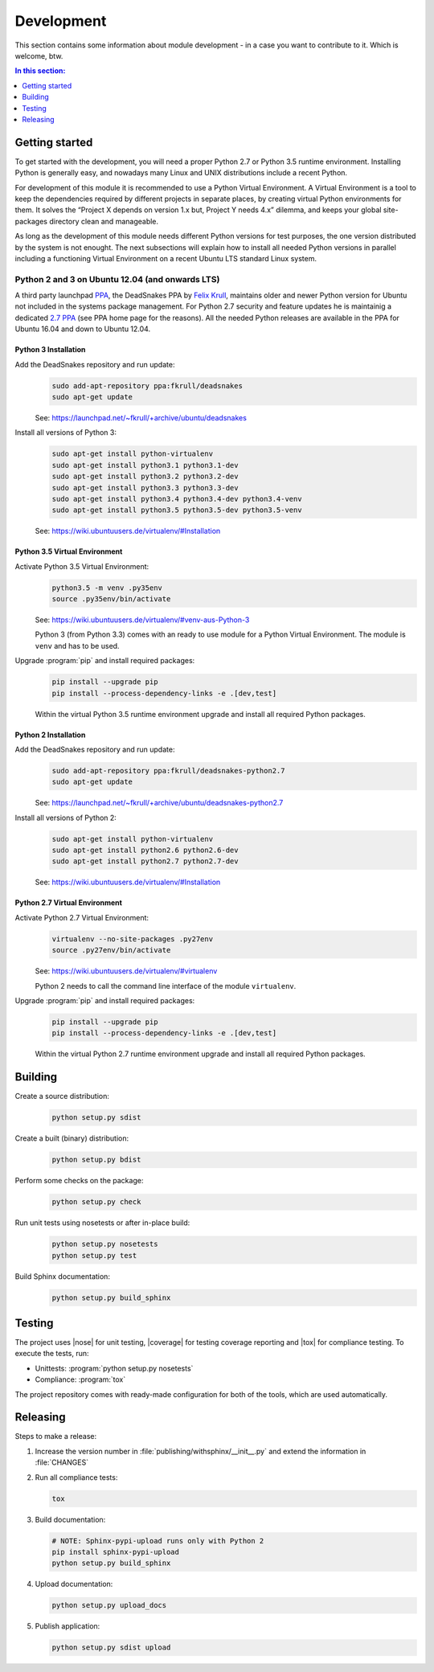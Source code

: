 .. -*- coding: utf-8 -*-
.. -*- restructuredtext -*-

.. _development:

===========
Development
===========

.. index:: ! Development
   single: Compatibility Matrix; Development
   pair: Development; Getting started
   pair: Development; Building
   pair: Development; Testing
   pair: Development; Releasing
   pair: Development; Install

This section contains some information about module development - in a case
you want to contribute to it. Which is welcome, btw.

.. contents:: In this section:
   :local:
   :depth: 1
   :backlinks: none


Getting started
===============

.. index:: ! Getting started

To get started with the development, you will need a proper Python 2.7 or
Python 3.5 runtime environment. Installing Python is generally easy, and
nowadays many Linux and UNIX distributions include a recent Python.

For development of this module it is recommended to use a Python Virtual
Environment. A Virtual Environment is a tool to keep the dependencies required
by different projects in separate places, by creating virtual Python
environments for them. It solves the “Project X depends on version 1.x but,
Project Y needs 4.x” dilemma, and keeps your global site-packages directory
clean and manageable.

As long as the development of this module needs different Python versions for
test purposes, the one version distributed by the system is not enought. The
next subsections will explain how to install all needed Python versions in
parallel including a functioning Virtual Environment on a recent Ubuntu LTS
standard Linux system.

Python 2 and 3 on Ubuntu 12.04 (and onwards LTS)
------------------------------------------------

.. index:: Python
.. index:: Install
   pair: Python; Install

A third party launchpad
`PPA <https://launchpad.net/~fkrull/+archive/ubuntu/deadsnakes>`_,
the DeadSnakes PPA by
`Felix Krull <https://launchpad.net/~fkrull>`_,
maintains older and newer Python version for Ubuntu not included in the systems
package management. For Python 2.7 security and feature updates he is
maintainig a dedicated
`2.7 PPA <https://launchpad.net/~fkrull/+archive/ubuntu/deadsnakes-python2.7>`_
(see PPA home page for the reasons). All the needed Python releases are
available in the PPA for Ubuntu 16.04 and down to Ubuntu 12.04.

Python 3 Installation
^^^^^^^^^^^^^^^^^^^^^

.. index::
   single: Python; Python 3; Install

Add the DeadSnakes repository and run update:
   .. code-block:: bash

      sudo add-apt-repository ppa:fkrull/deadsnakes
      sudo apt-get update

   See: https://launchpad.net/~fkrull/+archive/ubuntu/deadsnakes

Install all versions of Python 3:
   .. code-block:: bash

      sudo apt-get install python-virtualenv
      sudo apt-get install python3.1 python3.1-dev
      sudo apt-get install python3.2 python3.2-dev
      sudo apt-get install python3.3 python3.3-dev
      sudo apt-get install python3.4 python3.4-dev python3.4-venv
      sudo apt-get install python3.5 python3.5-dev python3.5-venv

   See: https://wiki.ubuntuusers.de/virtualenv/#Installation

Python 3.5 Virtual Environment
^^^^^^^^^^^^^^^^^^^^^^^^^^^^^^

.. index::
   single: Python; Python 3; Virtual Environment
   single: Virtual Environment; Python 3

Activate Python 3.5 Virtual Environment:
   .. code-block:: bash

      python3.5 -m venv .py35env
      source .py35env/bin/activate

   See: https://wiki.ubuntuusers.de/virtualenv/#venv-aus-Python-3

   Python 3 (from Python 3.3) comes with an ready to use module for a Python
   Virtual Environment. The module is :literal:`venv` and has to be used.

Upgrade :program:`pip` and install required packages:
   .. code-block:: bash

      pip install --upgrade pip
      pip install --process-dependency-links -e .[dev,test]

   Within the virtual Python 3.5 runtime environment upgrade and install all
   required Python packages.

Python 2 Installation
^^^^^^^^^^^^^^^^^^^^^

.. index::
   single: Python; Python 2; Install

Add the DeadSnakes repository and run update:
   .. code-block:: bash

      sudo add-apt-repository ppa:fkrull/deadsnakes-python2.7
      sudo apt-get update

   See: https://launchpad.net/~fkrull/+archive/ubuntu/deadsnakes-python2.7

Install all versions of Python 2:
   .. code-block:: bash

      sudo apt-get install python-virtualenv
      sudo apt-get install python2.6 python2.6-dev
      sudo apt-get install python2.7 python2.7-dev

   See: https://wiki.ubuntuusers.de/virtualenv/#Installation

Python 2.7 Virtual Environment
^^^^^^^^^^^^^^^^^^^^^^^^^^^^^^

.. index::
   single: Python; Python 2; Virtual Environment
   single: Virtual Environment; Python 2

Activate Python 2.7 Virtual Environment:
   .. code-block:: bash

      virtualenv --no-site-packages .py27env
      source .py27env/bin/activate

   See: https://wiki.ubuntuusers.de/virtualenv/#virtualenv

   Python 2 needs to call the command line interface of the module
   :literal:`virtualenv`.

Upgrade :program:`pip` and install required packages:
   .. code-block:: bash

      pip install --upgrade pip
      pip install --process-dependency-links -e .[dev,test]

   Within the virtual Python 2.7 runtime environment upgrade and install all
   required Python packages.


.. _building:

Building
========

.. index:: ! Building

Create a source distribution:
   .. code-block:: bash

      python setup.py sdist

Create a built (binary) distribution:
   .. code-block:: bash

      python setup.py bdist

Perform some checks on the package:
   .. code-block:: bash

      python setup.py check

Run unit tests using nosetests or after in-place build:
   .. code-block:: bash

      python setup.py nosetests
      python setup.py test

Build Sphinx documentation:
   .. code-block:: bash

      python setup.py build_sphinx


.. _testing:

Testing
=======

.. index:: ! Testing

The project uses |nose| for unit testing, |coverage| for testing coverage
reporting and |tox| for compliance testing. To execute the tests, run:

- Unittests: :program:`python setup.py nosetests`
- Compliance: :program:`tox`

The project repository comes with ready-made configuration for both of the
tools, which are used automatically.


.. _releasing:

Releasing
=========

.. index:: ! Releasing

Steps to make a release:

#. Increase the version number in :file:`publishing/withsphinx/__init__.py`
   and extend the information in :file:`CHANGES`

#. Run all compliance tests:

   .. code-block:: bash

      tox

#. Build documentation:

   .. code-block:: bash

      # NOTE: Sphinx-pypi-upload runs only with Python 2
      pip install sphinx-pypi-upload
      python setup.py build_sphinx

#. Upload documentation:

   .. code-block:: bash

      python setup.py upload_docs

#. Publish application:

   .. code-block:: bash

      python setup.py sdist upload
